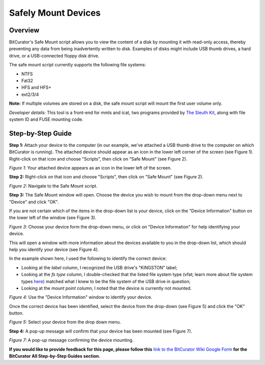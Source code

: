 **Safely Mount Devices**
========================

**Overview**
~~~~~~~~~~~~

BitCurator's Safe Mount script allows you to view the content of a disk
by mounting it with read-only access, thereby preventing any data from
being inadvertently written to disk. Examples of disks might include USB
thumb drives, a hard drive, or a USB-connected floppy disk drive.

The safe mount script currently supports the following file systems:

-  NTFS

-  Fat32

-  HFS and HFS+

-  ext2/3/4

**Note:** If multiple volumes are stored on a disk, the safe mount
script will mount the first user volume only.

*Developer details:* This tool is a front-end for mmls and icat, two
programs provided by `The Sleuth Kit <http://www.sleuthkit.org/>`__,
along with file system ID and FUSE mounting code.

**Step-by-Step Guide**
~~~~~~~~~~~~~~~~~~~~~~

**Step 1:** Attach your device to the computer (in our example, we've
attached a USB thumb drive to the computer on which BitCurator is
running). The attached device should appear as an icon in the lower left
corner of the screen (see Figure 1). Right-click on that icon and choose
"Scripts", then click on "Safe Mount" (see Figure 2).

|image1|

*Figure 1*: Your attached device appears as an icon in the lower left of
the screen.

**Step 2:** Right-click on that icon and choose "Scripts", then click on
"Safe Mount" (see Figure 2).

|image2|

*Figure 2:* Navigate to the Safe Mount script.

**Step 3:** The Safe Mount window will open. Choose the device you wish
to mount from the drop-down menu next to "Device" and click "OK".

If you are not certain which of the items in the drop-down list is your
device, click on the "Device Information" button on the lower left of
the window (see Figure 3).

|image3|

*Figure 3*: Choose your device form the drop-down menu, or click on
"Device Information" for help identifying your device.

This will open a window with more information about the devices
available to you in the drop-down list, which should help you identify
your device (see Figure 4).

In the example shown here, I used the following to identify the correct
device:

-  Looking at the *label* column, I recognized the USB drive's
   "KINGSTON" label;

-  Looking at the *fs type* column, I double-checked that the listed
   file system type (vfat; learn more about file system types
   `here <http://technet.microsoft.com/en-us/library/cc750354.aspx>`__)
   matched what I knew to be the file system of the USB drive in
   question;

-  Looking at the *mount point* column, I noted that the device is
   currently not mounted.

|image4|

*Figure 4:* Use the "Device Information" window to identify your device.

Once the correct device has been identified, select the device from the
drop-down (see Figure 5) and click the "OK" button.

|image5|

*Figure 5:* Select your device from the drop down menu.

**Step 4:** A pop-up message will confirm that your device has been
mounted (see Figure 7).

|image6|

*Figure 7:* A pop-up message confirming the device mounting.

**If you would like to provide feedback for this page, please follow
this** `link to the BitCurator Wiki Google
Form <https://docs.google.com/forms/d/e/1FAIpQLSelmRx1VmgDEg3dU5_8cXZy9MZ5v8_sAl-Ur2nPFLAi6Lvu2w/viewform?usp=sf_link>`__
**for the BitCurator All Step-by-Step Guides section.**

.. |image1| image:: ./media/image4.png
   :width: 6.5in
   :height: 5.125in
.. |image2| image:: ./media/image1.png
   :width: 6.5in
   :height: 5.13889in
.. |image3| image:: ./media/image6.png
   :width: 6.5in
   :height: 5.11111in
.. |image4| image:: ./media/image5.png
   :width: 6.5in
   :height: 5.09722in
.. |image5| image:: ./media/image2.png
   :width: 6.5in
   :height: 5.11111in
.. |image6| image:: ./media/image3.png
   :width: 6.5in
   :height: 5.125in
